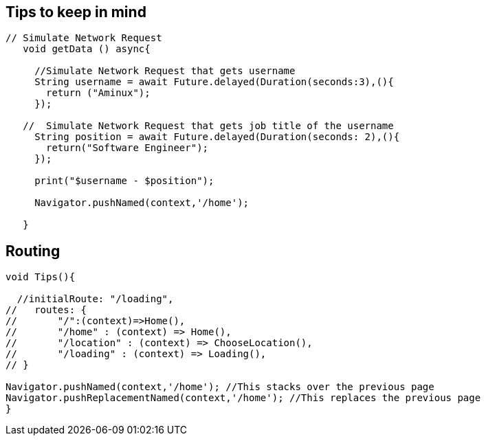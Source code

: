 == Tips to keep in mind

[source,dart]
----
// Simulate Network Request
   void getData () async{

     //Simulate Network Request that gets username
     String username = await Future.delayed(Duration(seconds:3),(){
       return ("Aminux");
     });

   //  Simulate Network Request that gets job title of the username
     String position = await Future.delayed(Duration(seconds: 2),(){
       return("Software Engineer");
     });

     print("$username - $position");

     Navigator.pushNamed(context,'/home');

   }
----


== Routing

[source,dart]
----
void Tips(){

  //initialRoute: "/loading",
//   routes: {
//       "/":(context)=>Home(),
//       "/home" : (context) => Home(),
//       "/location" : (context) => ChooseLocation(),
//       "/loading" : (context) => Loading(),
// }

Navigator.pushNamed(context,'/home'); //This stacks over the previous page
Navigator.pushReplacementNamed(context,'/home'); //This replaces the previous page
}
----